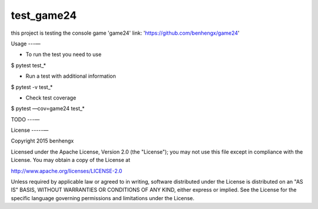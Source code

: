 ======
test_game24
======

this project is testing the console game 'game24'
link: 'https://github.com/benhengx/game24'


Usage
---—

* To run the test you need to use

.. code-block:: bash

$ pytest test_*

* Run a test with additional information

.. code-block:: bash

$ pytest -v test_*

* Check test coverage

.. code-block:: bash

$ pytest —cov=game24 test_*

TODO
---—

License
-----—

Copyright 2015 benhengx

Licensed under the Apache License, Version 2.0 (the "License");
you may not use this file except in compliance with the License.
You may obtain a copy of the License at

http://www.apache.org/licenses/LICENSE-2.0

Unless required by applicable law or agreed to in writing, software
distributed under the License is distributed on an "AS IS" BASIS,
WITHOUT WARRANTIES OR CONDITIONS OF ANY KIND, either express or implied.
See the License for the specific language governing permissions and
limitations under the License.
